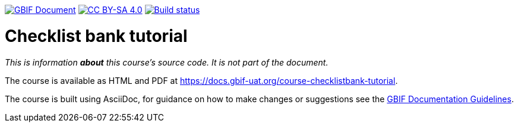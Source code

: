 https://docs.gbif.org/documentation-guidelines/[image:https://docs.gbif.org/documentation-guidelines/gbif-document-shield.svg[GBIF Document]]
// DOI badge: If you have a DOI, remove the comment ("// ") from the line below, change "10.EXAMPLE/EXAMPLE" to the DOI in all three places, and remove this line.
// https://doi.org/10.EXAMPLE/EXAMPLE[image:https://zenodo.org/badge/DOI/10.EXAMPLE/EXAMPLE.svg[doi:10.EXAMPLE/EXAMPLE]]
// License badge
https://creativecommons.org/licenses/by-sa/4.0/[image:https://img.shields.io/badge/License-CC%20BY%2D-SA%204.0-lightgrey.svg[CC BY-SA 4.0]]
https://builds.gbif.org/job/course-checklistbank-tutorial/lastBuild/console[image:https://builds.gbif.org/job/course-checklistbank-tutorial/badge/icon[Build status]]

= Checklist bank tutorial

_This is information *about* this course's source code.  It is not part of the document._

The course is available as HTML and PDF at https://docs.gbif-uat.org/course-checklistbank-tutorial.

The course is built using AsciiDoc, for guidance on how to make changes or suggestions see the https://docs.gbif.org/documentation-guidelines/[GBIF Documentation Guidelines].
